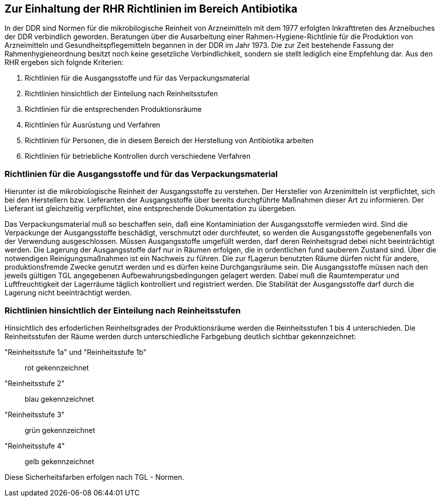 == Zur Einhaltung der RHR Richtlinien im Bereich Antibiotika

In der DDR sind Normen für die mikrobilogische Reinheit von Arzneimitteln mit dem 1977 erfolgten Inkrafttreten des Arzneibuches der DDR verbindlich geworden. 
Beratungen über die Ausarbeitung einer Rahmen-Hygiene-Richtlinie für die Produktion von Arzneimitteln und Gesundheitspflegemitteln begannen in der DDR im Jahr 1973.
Die zur Zeit bestehende Fassung der Rahmenhygieneordnung besitzt noch keine gesetzliche Verbindlichkeit, sondern sie stellt lediglich eine Empfehlung dar. 
Aus den RHR ergeben sich folgnde Kriterien:

1. Richtlinien für die Ausgangsstoffe und für das Verpackungsmaterial
2. Richtlinien hinsichtlich der Einteilung nach Reinheitsstufen
3. Richtlinien für die entsprechenden Produktionsräume
4. Richtlinien für Ausrüstung und Verfahren
5. Richtlinien für Personen, die in diesem Bereich der Herstellung von Antibiotika arbeiten
6. Richtlinien für betriebliche Kontrollen durch verschiedene Verfahren

=== Richtlinien für die Ausgangsstoffe und für das Verpackungsmaterial

Hierunter ist die mikrobiologische Reinheit der Ausgangsstoffe zu verstehen.  Der Hersteller von Arzenimitteln ist verpflichtet, sich bei den Herstellern bzw. Lieferanten der Ausgangsstoffe über bereits durchgführte Maßnahmen dieser Art zu informieren. Der Lieferant ist gleichzeitig verpflichtet, eine entsprechende Dokumentation zu übergeben. 

Das Verpackungsmaterial muß so beschaffen sein, daß eine Kontaminiation der Ausgangsstoffe vermieden wird. 
Sind die Verpackunge der Ausgangsstoffe beschädigt, verschmutzt oder durchfeutet, so werden die Ausgangsstoffe gegebenenfalls von der Verwendung ausgeschlossen.
Müssen Ausgangsstoffe umgefüllt werden, darf deren Reinheitsgrad debei nicht beeinträchtigt werden. Die Lagerung der Ausgangsstoffe darf nur in Räumen erfolgen, die 
in ordentlichen fund sauberem Zustand sind. Über die notwendigen
Reinigungsmaßnahmen ist ein Nachweis zu führen. Die zur fLagerun benutzten Räume dürfen nicht für andere, produktionsfremde Zwecke genutzt werden
und es dürfen keine Durchgangsräume sein. Die Ausgangsstoffe
müssen nach den jeweils gültigen TGL angegebenen Aufbewahrungsbedingungen gelagert werden. Dabei muß die Raumtemperatur und Luftfreuchtigkeit der Lagerräume täglich 
kontrolliert und registriert werden. Die Stabilität der Ausgangsstoffe darf durch die Lagerung nicht beeinträchtigt werden. 

=== Richtlinien hinsichtlich der Einteilung nach Reinheitsstufen

Hinsichtlich des erfoderlichen Reinheitsgrades der Produktionsräume werden die Reinheitsstufen 1 bis 4 unterschieden. 
Die Reinheitsstufen der Räume werden durch unterschiedliche Farbgebung deutlich sichtbar gekennzeichnet:

"Reinheitsstufe 1a" und "Reinheitsstufe 1b":: rot gekennzeichnet
"Reinheitsstufe 2":: blau gekennzeichnet
"Reinheitsstufe 3":: grün gekennzeichnet
"Reinheitsstufe 4":: gelb gekennzeichnet

Diese Sicherheitsfarben erfolgen nach TGL - Normen. 




